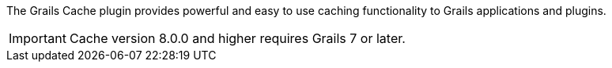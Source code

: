 The Grails Cache plugin provides powerful and easy to use caching functionality to Grails applications and plugins.

IMPORTANT: Cache version 8.0.0 and higher requires Grails 7 or later.
